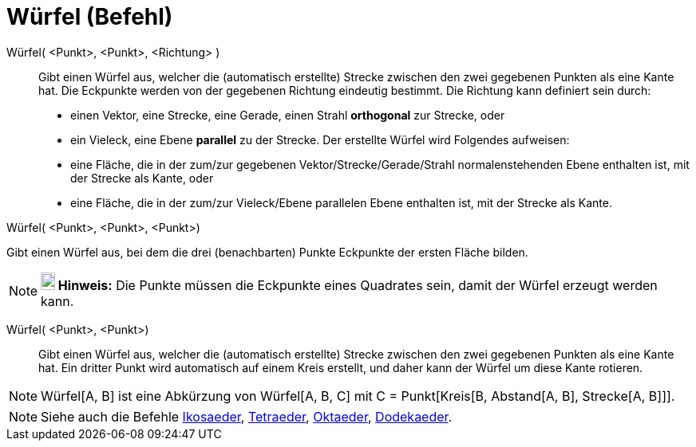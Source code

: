 = Würfel (Befehl)
:page-en: commands/Cube
ifdef::env-github[:imagesdir: /de/modules/ROOT/assets/images]

Würfel( <Punkt>, <Punkt>, <Richtung> )::
  Gibt einen Würfel aus, welcher die (automatisch erstellte) Strecke zwischen den zwei gegebenen Punkten als eine Kante
  hat.
  Die Eckpunkte werden von der gegebenen Richtung eindeutig bestimmt. Die Richtung kann definiert sein durch:
  * einen Vektor, eine Strecke, eine Gerade, einen Strahl *orthogonal* zur Strecke, oder
  * ein Vieleck, eine Ebene *parallel* zu der Strecke.
  Der erstellte Würfel wird Folgendes aufweisen:
  * eine Fläche, die in der zum/zur gegebenen Vektor/Strecke/Gerade/Strahl normalenstehenden Ebene enthalten ist, mit
  der Strecke als Kante, oder
  * eine Fläche, die in der zum/zur Vieleck/Ebene parallelen Ebene enthalten ist, mit der Strecke als Kante.

Würfel( <Punkt>, <Punkt>, <Punkt>)

Gibt einen Würfel aus, bei dem die drei (benachbarten) Punkte Eckpunkte der ersten Fläche bilden.

[NOTE]
====

*image:18px-Bulbgraph.png[Note,title="Note",width=18,height=22] Hinweis:* Die Punkte müssen die Eckpunkte eines
Quadrates sein, damit der Würfel erzeugt werden kann.

====

Würfel( <Punkt>, <Punkt>)::
  Gibt einen Würfel aus, welcher die (automatisch erstellte) Strecke zwischen den zwei gegebenen Punkten als eine Kante
  hat. Ein dritter Punkt wird automatisch auf einem Kreis erstellt, und daher kann der Würfel um diese Kante rotieren.

[NOTE]
====

Würfel[A, B] ist eine Abkürzung von Würfel[A, B, C] mit C = Punkt[Kreis[B, Abstand[A, B], Strecke[A, B]]].

====

[NOTE]
====

Siehe auch die Befehle xref:/commands/Ikosaeder.adoc[Ikosaeder], xref:/commands/Tetraeder.adoc[Tetraeder],
xref:/commands/Oktaeder.adoc[Oktaeder], xref:/commands/Dodekaeder.adoc[Dodekaeder].

====

